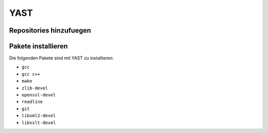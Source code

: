 ====
YAST 
====

Repositories hinzufuegen
------------------------

.. todo:: YAST-Repositories hinzufuegen

Pakete installieren
-------------------

Die folgenden Pakete sind mit YAST zu installieren:

* ``gcc``
* ``gcc c++``
* ``make``
* ``zlib-devel``
* ``openssl-devel``
* ``readline``
* ``git``
* ``libxml2-devel``
* ``libxslt-devel``

